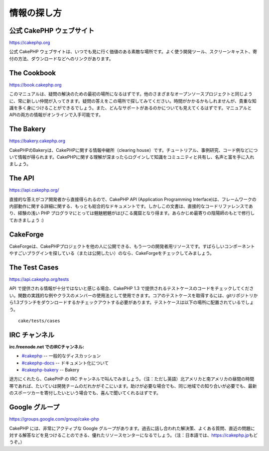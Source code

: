 情報の探し方
############

公式 CakePHP ウェブサイト
=========================

`https://cakephp.org <https://cakephp.org>`_

公式 CakePHP
ウェブサイトは、いつでも見に行く価値のある素敵な場所です。よく使う開発ツール、スクリーンキャスト、寄付の方法、ダウンロードなどへのリンクがあります。

The Cookbook
============

`https://book.cakephp.org </ja/>`_

このマニュアルは、疑問の解決のための最初の場所になるはずです。他のさまざまなオープンソースプロジェクトと同じように、常に新しい仲間が入ってきます。疑問の答えをこの場所で探してみてください。時間がかかるかもしれませんが、貴重な知識を多く身につけることができるでしょう。また、どんなサポートがあるのかについても見えてくるはずです。マニュアルとAPIの両方の情報がオンラインで入手可能です。

The Bakery
==========

`https://bakery.cakephp.org <https://bakery.cakephp.org>`_

CakePHPのBakeryは、CakePHPに関する情報中継所（clearing
house）です。チュートリアル、事例研究、コード例などについて情報が得られます。CakePHPに関する理解が深まったらログインして知識をコミュニティと共有し、名声と富を手に入れましょう。

The API
=======

`https://api.cakephp.org/ <https://api.cakephp.org/>`_

直接的な答えがコア開発者から直接得られるので、CakePHP API (Application
Programming
Interface)は、フレームワークの内部動作に関する詳細に関する、もっとも総合的なドキュメントです。しかしこの文書は、直接的なコードリファレンスであり、経験の浅い
PHP
プログラマにとっては魑魅魍魎がはびこる魔窟となり得ます。あらかじめ最寄りの陰陽師のもとで修行しておきましょう
:)

CakeForge
=========

CakeForgeは、CakePHPプロジェクトを他の人に公開できる、もう一つの開発者用リソースです。すばらしいコンポーネントやすごいプラグインを探している（または公開したい）のなら、CakeForgeをチェックしてみましょう。

The Test Cases
==============

`https://api.cakephp.org/tests <https://api.cakephp.org/tests>`_

API で提供される情報が十分ではないと感じる場合、CakePHP 1.3
で提供されるテストケースのコードをチェックしてください。関数の実践的な例やクラスのメンバーの使用法として使用できます。コアのテストケースを取得するには、gitリポジトリから1.3ブランチをダウンロードするかチェックアウトする必要があります。テストケースは以下の場所に配置されているでしょう。

::

    cake/tests/cases

IRC チャンネル
==============

**irc.freenode.net でのIRCチャンネル:**

-  `#cakephp <irc://irc.freenode.net/cakephp>`_ --
   一般的なディスカッション
-  `#cakephp-docs <irc://irc.freenode.net/cakephp-docs>`_ --
   ドキュメント化について
-  `#cakephp-bakery <irc://irc.freenode.net/cakephp-bakery>`_ -- Bakery

途方にくれたら、CakePHP の IRC
チャンネルで叫んでみましょう。（注：ただし英語）北アメリカと南アメリカの昼間の時間帯であれば、たいていは開発チームのだれかがそこにいます。助けが必要な場合でも、同じ地域での知り合いが必要でも、最新のスポーツカーを寄付したいという場合でも、喜んで聞いてくれるはずです。

Google グループ
===============

`https://groups.google.com/group/cake-php <https://groups.google.com/group/cake-php>`_

CakePHP には、非常にアクティブな Google
グループがあります。過去に話し合われた解決策、よくある質問、直近の問題に対する解答などを見つけることのできる、優れたリソースセンターになるでしょう。（注：日本語では、\ `https://cakephp.jp <https://cakephp.jp>`_\ もどうぞ。）
